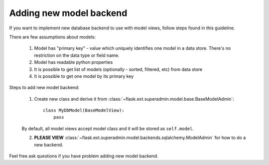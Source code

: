 Adding new model backend
========================

If you want to implement new database backend to use with model views, follow steps found in this guideline.

There are few assumptions about models:

    1. Model has "primary key" - value which uniquely identifies
       one model in a data store. There's no restriction on the
       data type or field name.
    2. Model has readable python properties
    3. It is possible to get list of models (optionally - sorted,
       filtered, etc) from data store
    4. It is possible to get one model by its primary key


Steps to add new model backend:

    1. Create new class and derive it from :class:`~flask.ext.superadmin.model.base.BaseModelAdmin`::

        class MyDbModel(BaseModelView):
            pass

    By default, all model views accept model class and it
    will be stored as ``self.model``.

    2. **PLEASE VIEW** :class:`~flask.ext.superadmin.model.backends.sqlalchemy.ModelAdmin` for how to do a new backend.

Feel free ask questions if you have problem adding new model backend.
